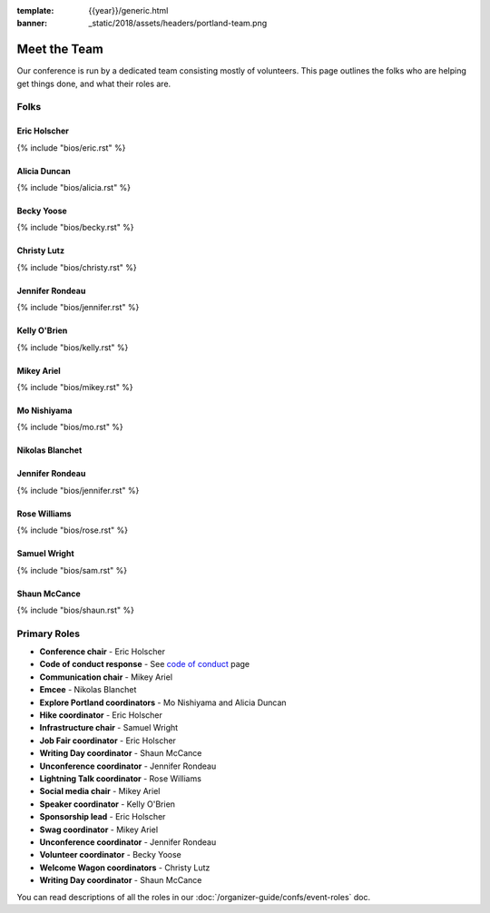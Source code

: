:template: {{year}}/generic.html
:banner: _static/2018/assets/headers/portland-team.png

Meet the Team
=============

Our conference is run by a dedicated team consisting mostly of volunteers.
This page outlines the folks who are helping get things done, and what their roles are.

Folks
-----

Eric Holscher
~~~~~~~~~~~~~

{% include "bios/eric.rst" %}

Alicia Duncan
~~~~~~~~~~~~~

{% include "bios/alicia.rst" %}

Becky Yoose
~~~~~~~~~~~

{% include "bios/becky.rst" %}


Christy Lutz
~~~~~~~~~~~~

{% include "bios/christy.rst" %}

Jennifer Rondeau
~~~~~~~~~~~~~~~~

{% include "bios/jennifer.rst" %}

Kelly O'Brien
~~~~~~~~~~~~~

{% include "bios/kelly.rst" %}

Mikey Ariel
~~~~~~~~~~~

{% include "bios/mikey.rst" %}

Mo Nishiyama
~~~~~~~~~~~~

{% include "bios/mo.rst" %}

Nikolas Blanchet
~~~~~~~~~~~~~~~~


Jennifer Rondeau
~~~~~~~~~~~~~~~~

{% include "bios/jennifer.rst" %}

Rose Williams
~~~~~~~~~~~~~

{% include "bios/rose.rst" %}

Samuel Wright
~~~~~~~~~~~~~

{% include "bios/sam.rst" %}

Shaun McCance
~~~~~~~~~~~~~

{% include "bios/shaun.rst" %}


Primary Roles
-------------

* **Conference chair** - Eric Holscher
* **Code of conduct response** - See `code of conduct </code-of-conduct/#reporting-and-contact-information>`_ page
* **Communication chair** - Mikey Ariel
* **Emcee** - Nikolas Blanchet
* **Explore Portland coordinators** - Mo Nishiyama and Alicia Duncan
* **Hike coordinator** - Eric Holscher
* **Infrastructure chair** - Samuel Wright
* **Job Fair coordinator** - Eric Holscher
* **Writing Day coordinator** - Shaun McCance
* **Unconference coordinator** - Jennifer Rondeau
* **Lightning Talk coordinator** - Rose Williams
* **Social media chair** - Mikey Ariel
* **Speaker coordinator** - Kelly O'Brien
* **Sponsorship lead** - Eric Holscher
* **Swag coordinator** - Mikey Ariel
* **Unconference coordinator** - Jennifer Rondeau
* **Volunteer coordinator** - Becky Yoose
* **Welcome Wagon coordinators** - Christy Lutz
* **Writing Day coordinator** - Shaun McCance

You can read descriptions of all the roles in our :doc:`/organizer-guide/confs/event-roles` doc.
